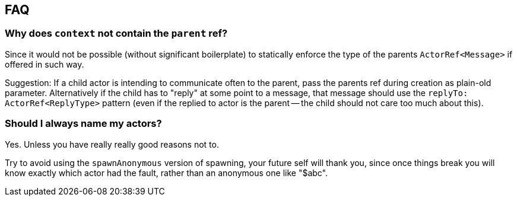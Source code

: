 
== FAQ

=== Why does `context` not contain the `parent` ref?

Since it would not be possible (without significant boilerplate) to statically enforce the
type of the parents `ActorRef<Message>` if offered in such way.

Suggestion: If a child actor is intending to communicate often to the parent, pass the parents
ref during creation as plain-old parameter. Alternatively if the child has to "reply" at some
point to a message, that message should use the `replyTo: ActorRef<ReplyType>` pattern (even if
the replied to actor is the parent -- the child should not care too much about this).

=== Should I always name my actors?

Yes. Unless you have really really good reasons not to.

Try to avoid using the `spawnAnonymous` version of spawning,
your future self will thank you, since once things break you will know exactly which actor
had the fault, rather than an anonymous one like "$abc".

